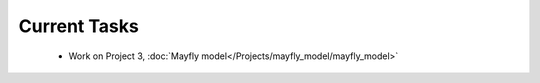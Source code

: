 
=============
Current Tasks
=============
 * Work on Project 3, :doc:`Mayfly model</Projects/mayfly_model/mayfly_model>`

..
    Comment:
    * Finish Project 6, :doc:`Code breakers </Projects/code_breakers/code_breakers>`
    * Work on Project 7, :doc:`Epidemic </Projects/epidemic/epidemic>`
    * Work on Project 8, :doc:`Address book </Projects/address_book/address_book>`